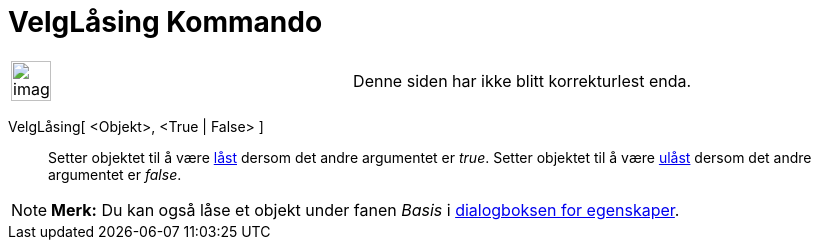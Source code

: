 = VelgLåsing Kommando
:page-en: commands/SetFixed
ifdef::env-github[:imagesdir: /nb/modules/ROOT/assets/images]

[width="100%",cols="50%,50%",]
|===
a|
image:Ambox_content.png[image,width=40,height=40]

|Denne siden har ikke blitt korrekturlest enda.
|===

VelgLåsing[ <Objekt>, <True | False> ]::
  Setter objektet til å være xref:/Objektegenskaper.adoc[låst] dersom det andre argumentet er _true_.
  Setter objektet til å være xref:/Objektegenskaper.adoc[ulåst] dersom det andre argumentet er _false_.

[NOTE]
====

*Merk:* Du kan også låse et objekt under fanen _Basis_ i xref:/Egenskaper.adoc[dialogboksen for egenskaper].

====
